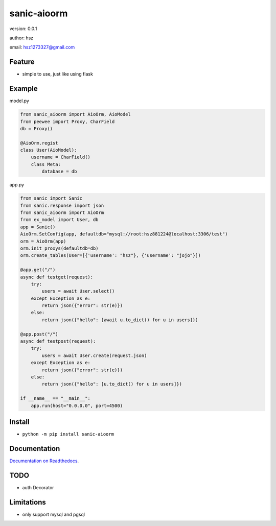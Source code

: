 
sanic-aioorm
===============================

version: 0.0.1

author: hsz

email: hsz1273327@gmail.com

Feature
----------------------
* simple to use, just like using flask

Example
-------------------------------


model.py


.. code:: python

    from sanic_aioorm import AioOrm, AioModel
    from peewee import Proxy, CharField
    db = Proxy()

    @AioOrm.regist
    class User(AioModel):
        username = CharField()
        class Meta:
            database = db



app.py


.. code:: python


    from sanic import Sanic
    from sanic.response import json
    from sanic_aioorm import AioOrm
    from ex_model import User, db
    app = Sanic()
    AioOrm.SetConfig(app, defaultdb="mysql://root:hsz881224@localhost:3306/test")
    orm = AioOrm(app)
    orm.init_proxys(defaultdb=db)
    orm.create_tables(User=[{'username': "hsz"}, {'username': "jojo"}])

    @app.get("/")
    async def testget(request):
        try:
            users = await User.select()
        except Exception as e:
            return json({"error": str(e)})
        else:
            return json({"hello": [await u.to_dict() for u in users]})

    @app.post("/")
    async def testpost(request):
        try:
            users = await User.create(request.json)
        except Exception as e:
            return json({"error": str(e)})
        else:
            return json({"hello": [u.to_dict() for u in users]})

    if __name__ == "__main__":
        app.run(host="0.0.0.0", port=4500)



Install
--------------------------------

- ``python -m pip install sanic-aioorm``


Documentation
--------------------------------

`Documentation on Readthedocs <https://github.com/Sanic-Extensions/sanic-aioorm>`_.



TODO
-----------------------------------
* auth Decorator



Limitations
-----------
* only support mysql and pgsql

